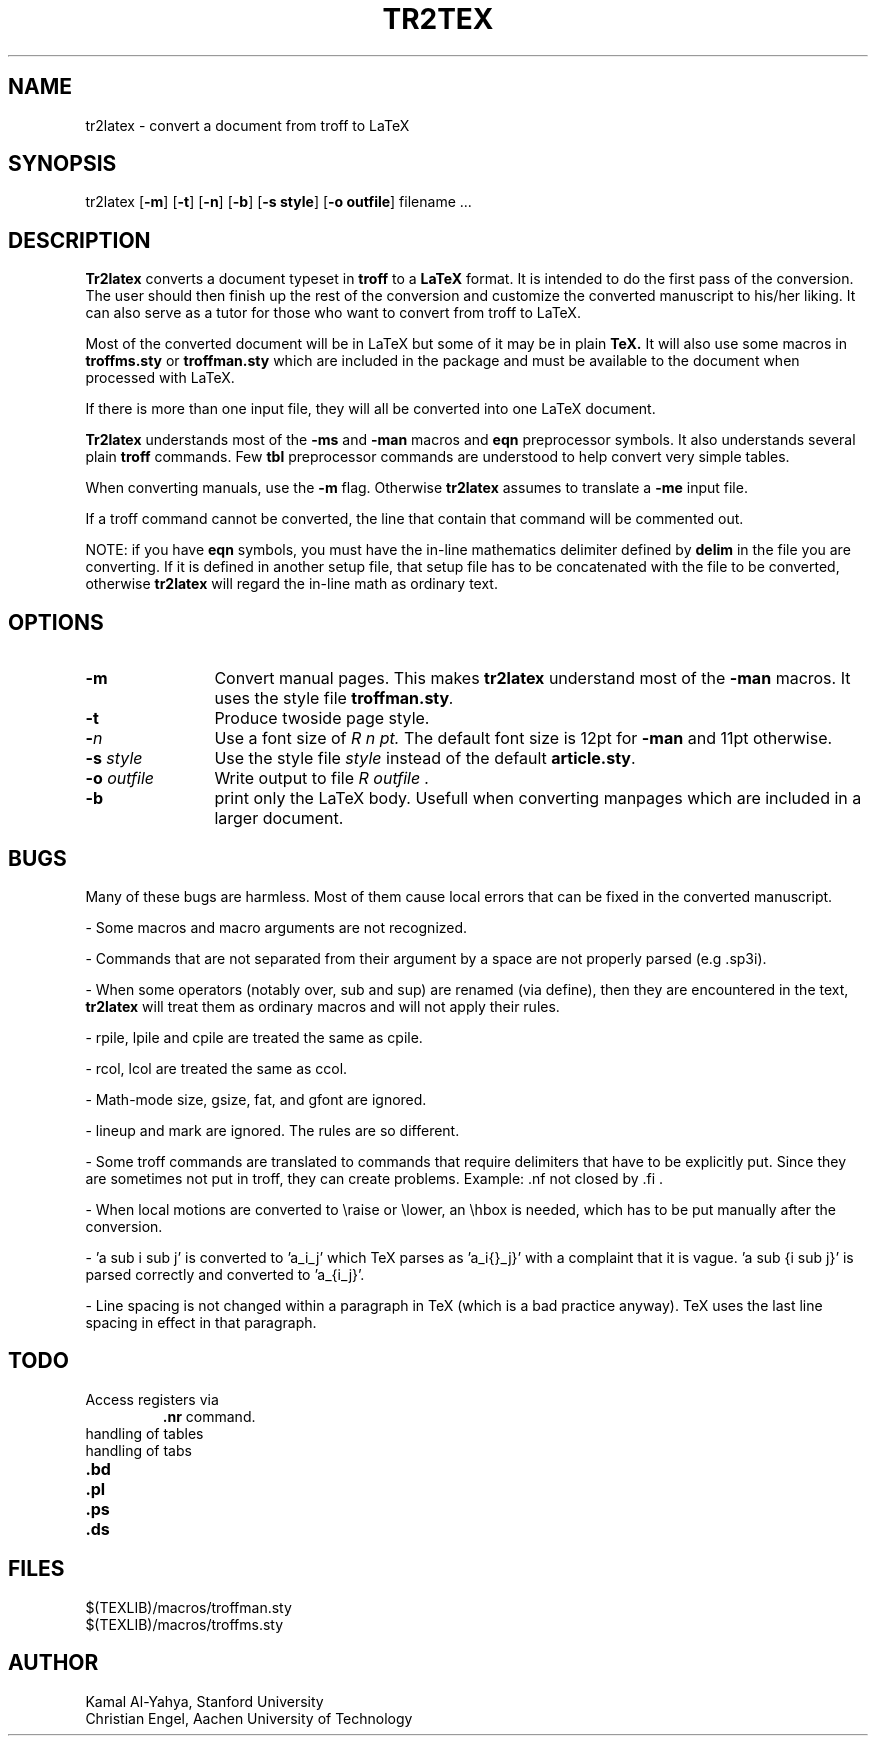 .TH "TR2TEX" "1" "25 August 2008" "" ""
.SH "NAME"
tr2latex \- convert a document from troff to LaTeX
.SH "SYNOPSIS"
tr2latex
[\fB\-m\fR]
[\fB\-t\fR]
[\fB\-n\fR]
[\fB\-b\fR]
[\fB\-s style\fR]
[\fB\-o outfile\fR]
filename ...
.SH "DESCRIPTION"
.B Tr2latex
converts a document typeset in
.B troff
to a
.B LaTeX
format.
It is intended to do the first pass of the conversion. The user
should then finish up the rest of the conversion and customize the
converted manuscript to his/her liking.
It can also serve as a tutor for those who want to convert from
troff to LaTeX.
.PP 
Most of the converted document will be in LaTeX
but some of it may
be in plain
.B TeX.
It will also use some macros in
.B troffms.sty
or
.B troffman.sty
which are included in the package and must be available to the document
when processed with LaTeX.
.PP 
If there is more than one input file, they will all be converted into
one LaTeX document.
.PP 
.B Tr2latex
understands most of the
.B \-ms
and
.B \-man
macros and
.B eqn
preprocessor symbols. It also understands several plain
.B troff
commands. Few
.B tbl
preprocessor commands are understood to help convert very simple tables.
.PP 
When converting manuals, use the
.B \-m
flag. Otherwise
.B tr2latex
assumes to translate a
.B \-me
input file.
.PP 
If a troff command cannot be converted, the line that contain that
command will be commented out.
.PP 
NOTE: if you have
.B eqn
symbols, you must have the in\-line mathematics delimiter defined by
.B delim
in the file you are converting. If it is defined in another
setup file, that setup file has to be concatenated with the
file to be converted, otherwise
.B tr2latex
will regard the in\-line math as ordinary text.
.SH "OPTIONS"
.TP 12
.B \-m
Convert manual pages. This makes
.B tr2latex
understand most of the
.B \-man
macros. It uses the style file
.BI troffman.sty .
.TP 
.B \-t
Produce twoside page style.
.TP 
.B \-\fIn\fP
Use a font size of
.I R n pt.
The default font size is 12pt for
.B \-man
and 11pt otherwise.
.TP 
.B "\-s \fIstyle\fP"
Use the style file
.I style
instead of the default
.BR article.sty .
.TP 
.B "\-o \fIoutfile\fP"
Write output to file
.I R outfile .
.TP 
\fB\-b\fR
print only the LaTeX body. Usefull when converting manpages which are included in a larger document.
.SH "BUGS"
Many of these bugs are harmless. Most of them cause local errors
that can be fixed in the converted manuscript.
.PP 
\- Some macros and macro arguments are not recognized.
.PP 
\- Commands that are not separated from their argument by a space are
not properly parsed (e.g .sp3i).
.PP 
\- When some operators (notably over, sub and sup) are renamed (via define),
then they are encountered in the text,
.B tr2latex
will treat them as
ordinary macros and will not apply their rules.
.PP 
\- rpile, lpile and cpile are treated the same as cpile.
.PP 
\- rcol, lcol are treated the same as ccol.
.PP 
\- Math\-mode size, gsize, fat, and gfont are ignored.
.PP 
\- lineup and mark are ignored. The rules are so different.
.PP 
\- Some troff commands are translated to commands that require
delimiters that have to be explicitly put. Since they are
sometimes not put in troff, they can create problems.
Example: .nf not closed by .fi .
.PP 
\- When local motions are converted to \\raise or \\lower, an \\hbox
is needed, which has to be put manually after the conversion.
.PP 
\- 'a sub i sub j' is converted to 'a_i_j' which TeX
parses as 'a_i{}_j}' with a complaint that it is vague. 'a sub {i sub j}'
is parsed correctly and converted to 'a_{i_j}'.
.PP 
\- Line spacing is not changed within a paragraph in TeX
(which is a bad practice anyway).
TeX uses the last line spacing in effect in that paragraph.
.SH "TODO"
.TP 
Access registers via
\fB.nr\fR
command.
.TP 
handling of tables
.TP 
handling of tabs
.TP 
\fB.bd\fR
.TP 
\fB.pl\fR
.TP 
\fB.ps\fR
.TP 
\fB.ds\fR
.SH "FILES"
$(TEXLIB)/macros/troffman.sty
.br 
$(TEXLIB)/macros/troffms.sty
.SH "AUTHOR"
Kamal Al\-Yahya, Stanford University
.br 
Christian Engel, Aachen University of Technology
